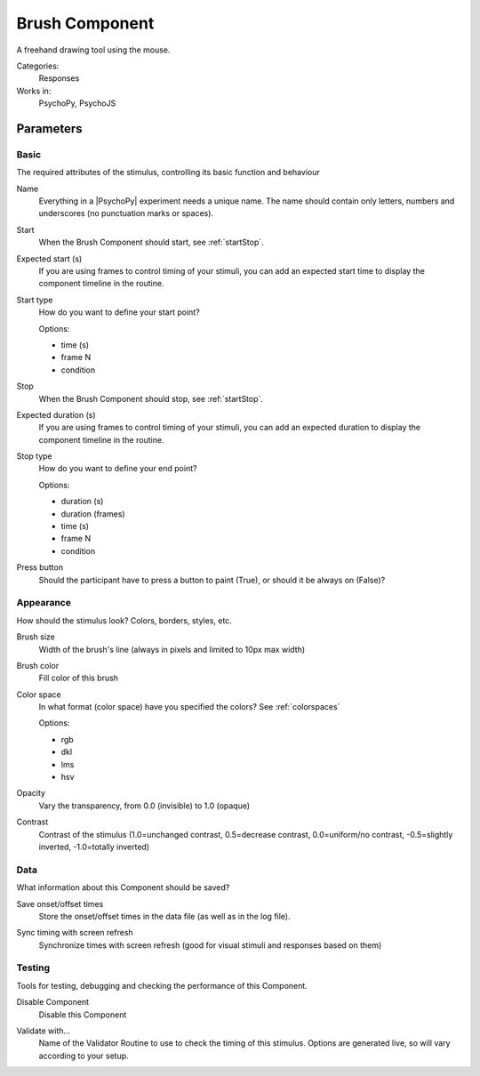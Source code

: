 .. _brushcomponent:

-------------------------------
Brush Component
-------------------------------

A freehand drawing tool using the mouse.

Categories:
    Responses
Works in:
    PsychoPy, PsychoJS


Parameters
-------------------------------

Basic
===============================

The required attributes of the stimulus, controlling its basic function and behaviour


.. _brushcomponent-name:
Name
    Everything in a |PsychoPy| experiment needs a unique name. The name should contain only letters, numbers and underscores (no punctuation marks or spaces).
    
.. _brushcomponent-startVal:
Start
    When the Brush Component should start, see :ref:`startStop`.
    
.. _brushcomponent-startEstim:
Expected start (s)
    If you are using frames to control timing of your stimuli, you can add an expected start time to display the component timeline in the routine.
    
.. _brushcomponent-startType:
Start type
    How do you want to define your start point?
    
    Options:
    
    * time (s)
    
    * frame N
    
    * condition
    
.. _brushcomponent-stopVal:
Stop
    When the Brush Component should stop, see :ref:`startStop`.
    
.. _brushcomponent-durationEstim:
Expected duration (s)
    If you are using frames to control timing of your stimuli, you can add an expected duration to display the component timeline in the routine.
    
.. _brushcomponent-stopType:
Stop type
    How do you want to define your end point?
    
    Options:
    
    * duration (s)
    
    * duration (frames)
    
    * time (s)
    
    * frame N
    
    * condition
    
.. _brushcomponent-buttonRequired:
Press button
    Should the participant have to press a button to paint (True), or should it be always on (False)?
    
Appearance
===============================

How should the stimulus look? Colors, borders, styles, etc.


.. _brushcomponent-lineWidth:
Brush size
    Width of the brush's line (always in pixels and limited to 10px max width)
    
.. _brushcomponent-lineColor:
Brush color
    Fill color of this brush
    
.. _brushcomponent-lineColorSpace:
Color space
    In what format (color space) have you specified the colors? See :ref:`colorspaces`
    
    Options:
    
    * rgb
    
    * dkl
    
    * lms
    
    * hsv
    
.. _brushcomponent-opacity:
Opacity
    Vary the transparency, from 0.0 (invisible) to 1.0 (opaque)
    
.. _brushcomponent-contrast:
Contrast
    Contrast of the stimulus (1.0=unchanged contrast, 0.5=decrease contrast, 0.0=uniform/no contrast, -0.5=slightly inverted, -1.0=totally inverted)
    
Data
===============================

What information about this Component should be saved?


.. _brushcomponent-saveStartStop:
Save onset/offset times
    Store the onset/offset times in the data file (as well as in the log file).
    
.. _brushcomponent-syncScreenRefresh:
Sync timing with screen refresh
    Synchronize times with screen refresh (good for visual stimuli and responses based on them)
    
Testing
===============================

Tools for testing, debugging and checking the performance of this Component.


.. _brushcomponent-disabled:
Disable Component
    Disable this Component
    
.. _brushcomponent-validator:
Validate with...
    Name of the Validator Routine to use to check the timing of this stimulus. Options are generated live, so will vary according to your setup.


.. seealso::
    API reference for :class:`~psychopy.visual.Brush`